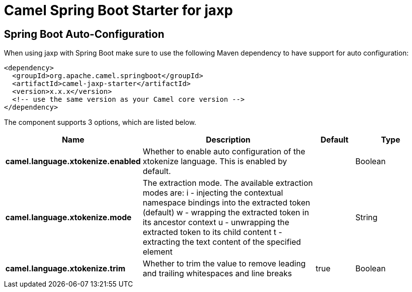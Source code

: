 // spring-boot-auto-configure options: START
:page-partial:
:doctitle: Camel Spring Boot Starter for jaxp

== Spring Boot Auto-Configuration

When using jaxp with Spring Boot make sure to use the following Maven dependency to have support for auto configuration:

[source,xml]
----
<dependency>
  <groupId>org.apache.camel.springboot</groupId>
  <artifactId>camel-jaxp-starter</artifactId>
  <version>x.x.x</version>
  <!-- use the same version as your Camel core version -->
</dependency>
----


The component supports 3 options, which are listed below.



[width="100%",cols="2,5,^1,2",options="header"]
|===
| Name | Description | Default | Type
| *camel.language.xtokenize.enabled* | Whether to enable auto configuration of the xtokenize language. This is enabled by default. |  | Boolean
| *camel.language.xtokenize.mode* | The extraction mode. The available extraction modes are: i - injecting the contextual namespace bindings into the extracted token (default) w - wrapping the extracted token in its ancestor context u - unwrapping the extracted token to its child content t - extracting the text content of the specified element |  | String
| *camel.language.xtokenize.trim* | Whether to trim the value to remove leading and trailing whitespaces and line breaks | true | Boolean
|===

// spring-boot-auto-configure options: END
